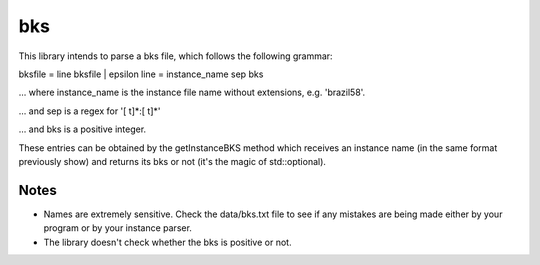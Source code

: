 bks
===

This library intends to parse a bks file, which follows the
following grammar:

bksfile = line bksfile | epsilon
line = instance_name sep bks

... where instance_name is the instance file name without
extensions, e.g. 'brazil58'.

... and sep is a regex for '[ \t]*:[ \t]*'

... and bks is a positive integer.

These entries can be obtained by the getInstanceBKS method
which receives an instance name (in the same format previously
show) and returns its bks or not (it's the magic of std::optional).

Notes
-----

* Names are extremely sensitive. Check the data/bks.txt file
  to see if any mistakes are being made either by your program
  or by your instance parser.

* The library doesn't check whether the bks is positive or not.